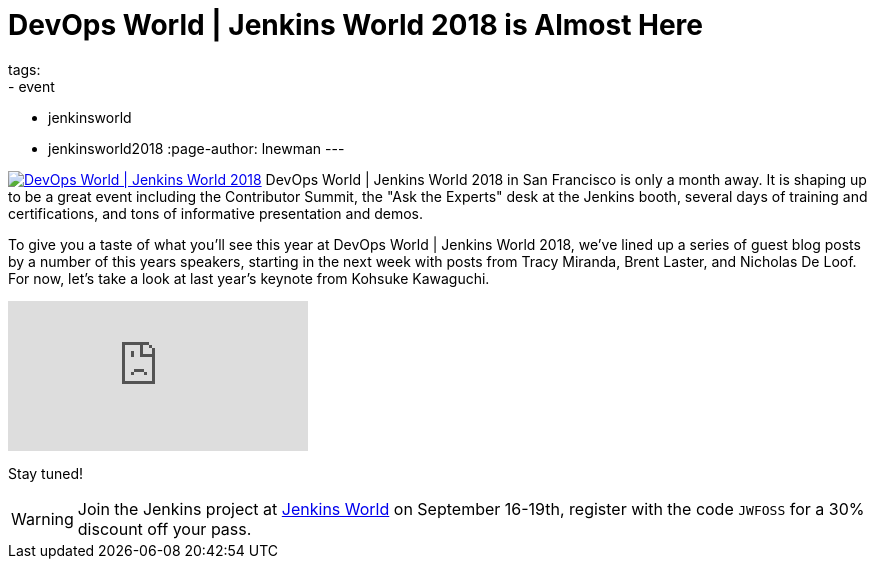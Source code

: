 = DevOps World | Jenkins World 2018 is Almost Here
tags:
- event
- jenkinsworld
- jenkinsworld2018
:page-author: lnewman
---


image:/images/conferences/devops-world-2018.jpg[DevOps World | Jenkins World 2018, float="right", link="https://www.cloudbees.com/devops-world"]
DevOps World | Jenkins World 2018 in San Francisco is only a month away.
It is shaping up to be a great event including the Contributor Summit,
the "Ask the Experts" desk at the Jenkins booth, several days of training and certifications,
and tons of informative presentation and demos.

To give you a taste of what you'll see this year at DevOps World | Jenkins World 2018,
we've lined up a series of guest blog posts by a number of this years speakers,
starting in the next week with posts from Tracy Miranda, Brent Laster, and Nicholas De Loof.
For now, let's take a look at last year's keynote from Kohsuke Kawaguchi.

video::gPxSwb1gQ7U[youtube]

Stay tuned!

[WARNING]
--
Join the Jenkins project at
link:https://www.cloudbees.com/devops-world[Jenkins World] on September 16-19th,
register with the code `JWFOSS` for a 30% discount off your pass.
--

